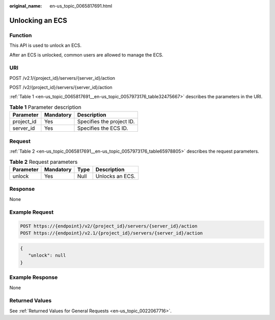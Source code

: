 :original_name: en-us_topic_0065817691.html

.. _en-us_topic_0065817691:

Unlocking an ECS
================

Function
--------

This API is used to unlock an ECS.

After an ECS is unlocked, common users are allowed to manage the ECS.

URI
---

POST /v2.1/{project_id}/servers/{server_id}/action

POST /v2/{project_id}/servers/{server_id}/action

:ref:`Table 1 <en-us_topic_0065817691__en-us_topic_0057973176_table32475667>` describes the parameters in the URI.

.. _en-us_topic_0065817691__en-us_topic_0057973176_table32475667:

.. table:: **Table 1** Parameter description

   ========== ========= =========================
   Parameter  Mandatory Description
   ========== ========= =========================
   project_id Yes       Specifies the project ID.
   server_id  Yes       Specifies the ECS ID.
   ========== ========= =========================

Request
-------

:ref:`Table 2 <en-us_topic_0065817691__en-us_topic_0057973176_table65978805>` describes the request parameters.

.. _en-us_topic_0065817691__en-us_topic_0057973176_table65978805:

.. table:: **Table 2** Request parameters

   ========= ========= ==== ===============
   Parameter Mandatory Type Description
   ========= ========= ==== ===============
   unlock    Yes       Null Unlocks an ECS.
   ========= ========= ==== ===============

Response
--------

None

Example Request
---------------

.. code-block:: text

   POST https://{endpoint}/v2/{project_id}/servers/{server_id}/action
   POST https://{endpoint}/v2.1/{project_id}/servers/{server_id}/action

.. code-block::

   {
      "unlock": null 
   }

Example Response
----------------

None

Returned Values
---------------

See :ref:`Returned Values for General Requests <en-us_topic_0022067716>`.
